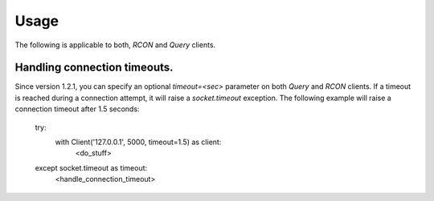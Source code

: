 Usage
=====

The following is applicable to both, `RCON` and `Query` clients.

Handling connection timeouts.
-----------------------------
Since version 1.2.1, you can specify an optional `timeout=<sec>` parameter on both `Query` and `RCON` clients.
If a timeout is reached during a connection attempt, it will raise a `socket.timeout` exception.
The following example will raise a connection timeout after 1.5 seconds:

    try:
        with Client('127.0.0.1', 5000, timeout=1.5) as client:
            <do_stuff>
    except socket.timeout as timeout:
        <handle_connection_timeout>
